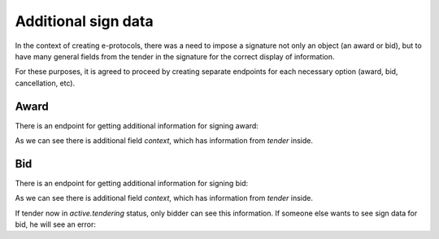 
.. _sign-data:


Additional sign data
=====================

In the context of creating e-protocols, there was a need to impose a signature not only an object (an award or bid), but to have many general fields from the tender in the signature for the correct display of information.

For these purposes, it is agreed to proceed by creating separate endpoints for each necessary option (award, bid, cancellation, etc).

Award
------

There is an endpoint for getting additional information for signing award:

.. http:example:: ./http/sign-data/sign-award-data.http
   :code:

As we can see there is additional field `context`, which has information from `tender` inside.


Bid
---

There is an endpoint for getting additional information for signing bid:

.. http:example:: ./http/sign-data/sign-bid-data.http
   :code:

As we can see there is additional field `context`, which has information from `tender` inside.

If tender now in `active.tendering` status, only bidder can see this information.
If someone else wants to see sign data for bid, he will see an error:

.. http:example:: ./http/sign-data/sign-bid-data-forbidden.http
   :code:
